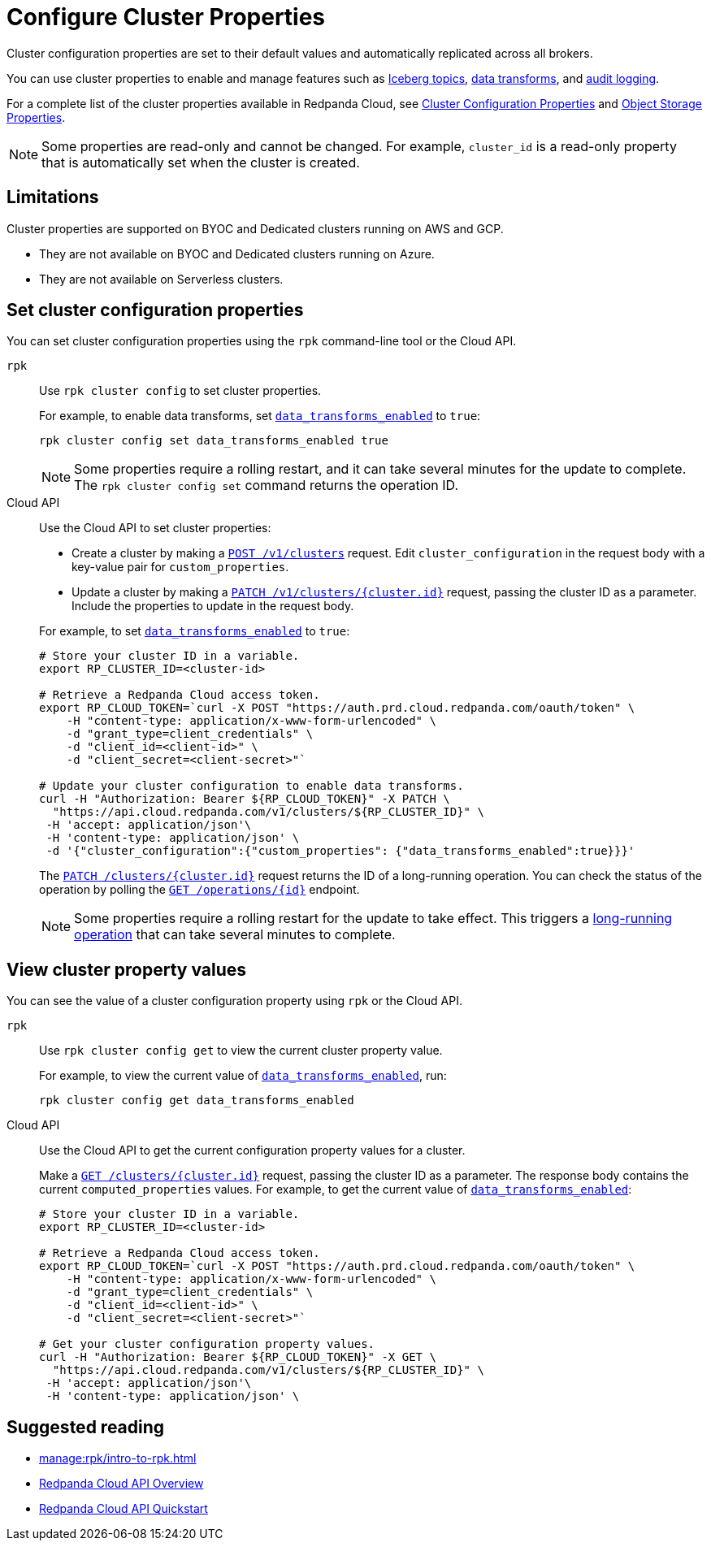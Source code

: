= Configure Cluster Properties
:description: Learn how to configure cluster properties to enable and manage features.

Cluster configuration properties are set to their default values and automatically replicated across all brokers. 

You can use cluster properties to enable and manage features such as xref:manage:iceberg/about-iceberg-topics.adoc[Iceberg topics], xref:develop:data-transforms/index.adoc[data transforms], and xref:manage:audit-logging.adoc[audit logging].

For a complete list of the cluster properties available in Redpanda Cloud, see xref:reference:properties/cluster-properties.adoc[Cluster Configuration Properties] and xref:reference:properties/object-storage-properties.adoc[Object Storage Properties].

NOTE: Some properties are read-only and cannot be changed. For example, `cluster_id` is a read-only property that is automatically set when the cluster is created. 

== Limitations

Cluster properties are supported on BYOC and Dedicated clusters running on AWS and GCP. 

- They are not available on BYOC and Dedicated clusters running on Azure.
- They are not available on Serverless clusters. 


== Set cluster configuration properties 

You can set cluster configuration properties using the `rpk` command-line tool or the Cloud API.

[tabs]
======
`rpk`::
+
--
Use `rpk cluster config` to set cluster properties. 

For example, to enable data transforms, set xref:reference:properties/cluster-properties.adoc#data_transforms_enabled[`data_transforms_enabled`] to `true`:

[source,bash]
----
rpk cluster config set data_transforms_enabled true
----

NOTE: Some properties require a rolling restart, and it can take several minutes for the update to complete. The `rpk cluster config set` command returns the operation ID.  


--
Cloud API::
+
--
Use the Cloud API to set cluster properties:

* Create a cluster by making a xref:api:ROOT:cloud-controlplane-api.adoc#post-/v1/clusters[`POST /v1/clusters`] request. Edit `cluster_configuration` in the request body with a key-value pair for `custom_properties`.

* Update a cluster by making a xref:api:ROOT:cloud-controlplane-api.adoc#patch-/v1/clusters/-cluster.id-[`PATCH /v1/clusters/{cluster.id}`] request, passing the cluster ID as a parameter. Include the properties to update in the request body.

For example, to set xref:reference:properties/cluster-properties.adoc#data_transforms_enabled[`data_transforms_enabled`] to `true`:

[source,bash]
----
# Store your cluster ID in a variable.
export RP_CLUSTER_ID=<cluster-id>

# Retrieve a Redpanda Cloud access token.
export RP_CLOUD_TOKEN=`curl -X POST "https://auth.prd.cloud.redpanda.com/oauth/token" \
    -H "content-type: application/x-www-form-urlencoded" \
    -d "grant_type=client_credentials" \
    -d "client_id=<client-id>" \
    -d "client_secret=<client-secret>"`

# Update your cluster configuration to enable data transforms.
curl -H "Authorization: Bearer ${RP_CLOUD_TOKEN}" -X PATCH \
  "https://api.cloud.redpanda.com/v1/clusters/${RP_CLUSTER_ID}" \
 -H 'accept: application/json'\
 -H 'content-type: application/json' \
 -d '{"cluster_configuration":{"custom_properties": {"data_transforms_enabled":true}}}'
----

The xref:api:ROOT:cloud-controlplane-api.adoc#patch-/v1/clusters/-cluster.id-[`PATCH /clusters/{cluster.id}`] request returns the ID of a long-running operation. You can check the status of the operation by polling the xref:api:ROOT:cloud-controlplane-api.adoc#get-/v1/operations/-id-[`GET /operations/\{id}`] endpoint.

NOTE: Some properties require a rolling restart for the update to take effect. This triggers a xref:manage:api/cloud-byoc-controlplane-api.adoc#lro[long-running operation] that can take several minutes to complete.

--
======

== View cluster property values

You can see the value of a cluster configuration property using `rpk` or the Cloud API.

[tabs]
======
`rpk`::
+
--
Use `rpk cluster config get` to view the current cluster property value. 

For example, to view the current value of xref:reference:properties/cluster-properties.adoc#data_transforms_enabled[`data_transforms_enabled`], run:

[source,bash]
----    
rpk cluster config get data_transforms_enabled
----    


--
Cloud API::
+  
--
Use the Cloud API to get the current configuration property values for a cluster.

Make a xref:api:ROOT:cloud-controlplane-api.adoc#get-/v1/clusters/-id-[`GET /clusters/{cluster.id}`] request, passing the cluster ID as a parameter. The response body contains the current `computed_properties` values. For example, to get the current value of xref:reference:properties/cluster-properties.adoc#data_transforms_enabled[`data_transforms_enabled`]:

[source,bash]
----
# Store your cluster ID in a variable.
export RP_CLUSTER_ID=<cluster-id>

# Retrieve a Redpanda Cloud access token.
export RP_CLOUD_TOKEN=`curl -X POST "https://auth.prd.cloud.redpanda.com/oauth/token" \
    -H "content-type: application/x-www-form-urlencoded" \
    -d "grant_type=client_credentials" \
    -d "client_id=<client-id>" \
    -d "client_secret=<client-secret>"`

# Get your cluster configuration property values.
curl -H "Authorization: Bearer ${RP_CLOUD_TOKEN}" -X GET \
  "https://api.cloud.redpanda.com/v1/clusters/${RP_CLUSTER_ID}" \
 -H 'accept: application/json'\
 -H 'content-type: application/json' \
----


--
======

== Suggested reading

* xref:manage:rpk/intro-to-rpk.adoc[]
* xref:manage:api/cloud-api-overview.adoc[Redpanda Cloud API Overview]
* xref:manage:api/cloud-api-quickstart.adoc[Redpanda Cloud API Quickstart]